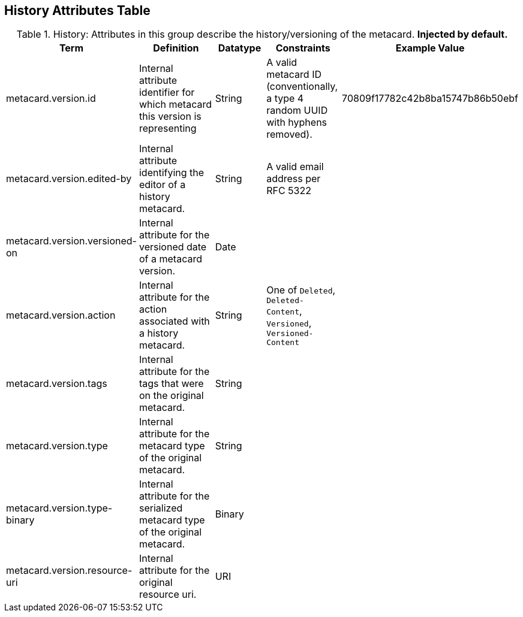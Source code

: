 :title: History Attributes Table
:type: subAppendix
:order: 04
:parent: Catalog Taxonomy
:status: published
:summary: Attributes in this group describe the history/versioning of the metacard.

== {title}

.History: Attributes in this group describe the history/versioning of the metacard. *Injected by default.*
[cols="1,2,1,1,1" options="header"]
|===
|Term
|Definition
|Datatype
|Constraints
|Example Value

|metacard.version.id
|Internal attribute identifier for which metacard this
version is representing
|String
|A valid metacard ID (conventionally, a type 4 random UUID with hyphens removed).
|70809f17782c42b8ba15747b86b50ebf

|metacard.version.edited-by
|Internal attribute identifying the editor of a history
metacard.
|String
|A valid email address per RFC 5322
| 

|metacard.version.versioned-on
|Internal attribute for the versioned date of a metacard
version.
|Date
| 
| 

|metacard.version.action
|Internal attribute for the action associated with a
history metacard.
|String
|One of `Deleted`, `Deleted-Content`, `Versioned`, `Versioned-Content`
| 

|metacard.version.tags
|Internal attribute for the tags that were on the original
metacard.
|String
| 
| 

|metacard.version.type
|Internal attribute for the metacard type of the original
metacard.
|String
| 
| 

|metacard.version.type-binary
|Internal attribute for the serialized metacard type of the
original metacard.
|Binary
| 
| 

|metacard.version.resource-uri
|Internal attribute for the original resource uri.
|URI
|
|

|===
